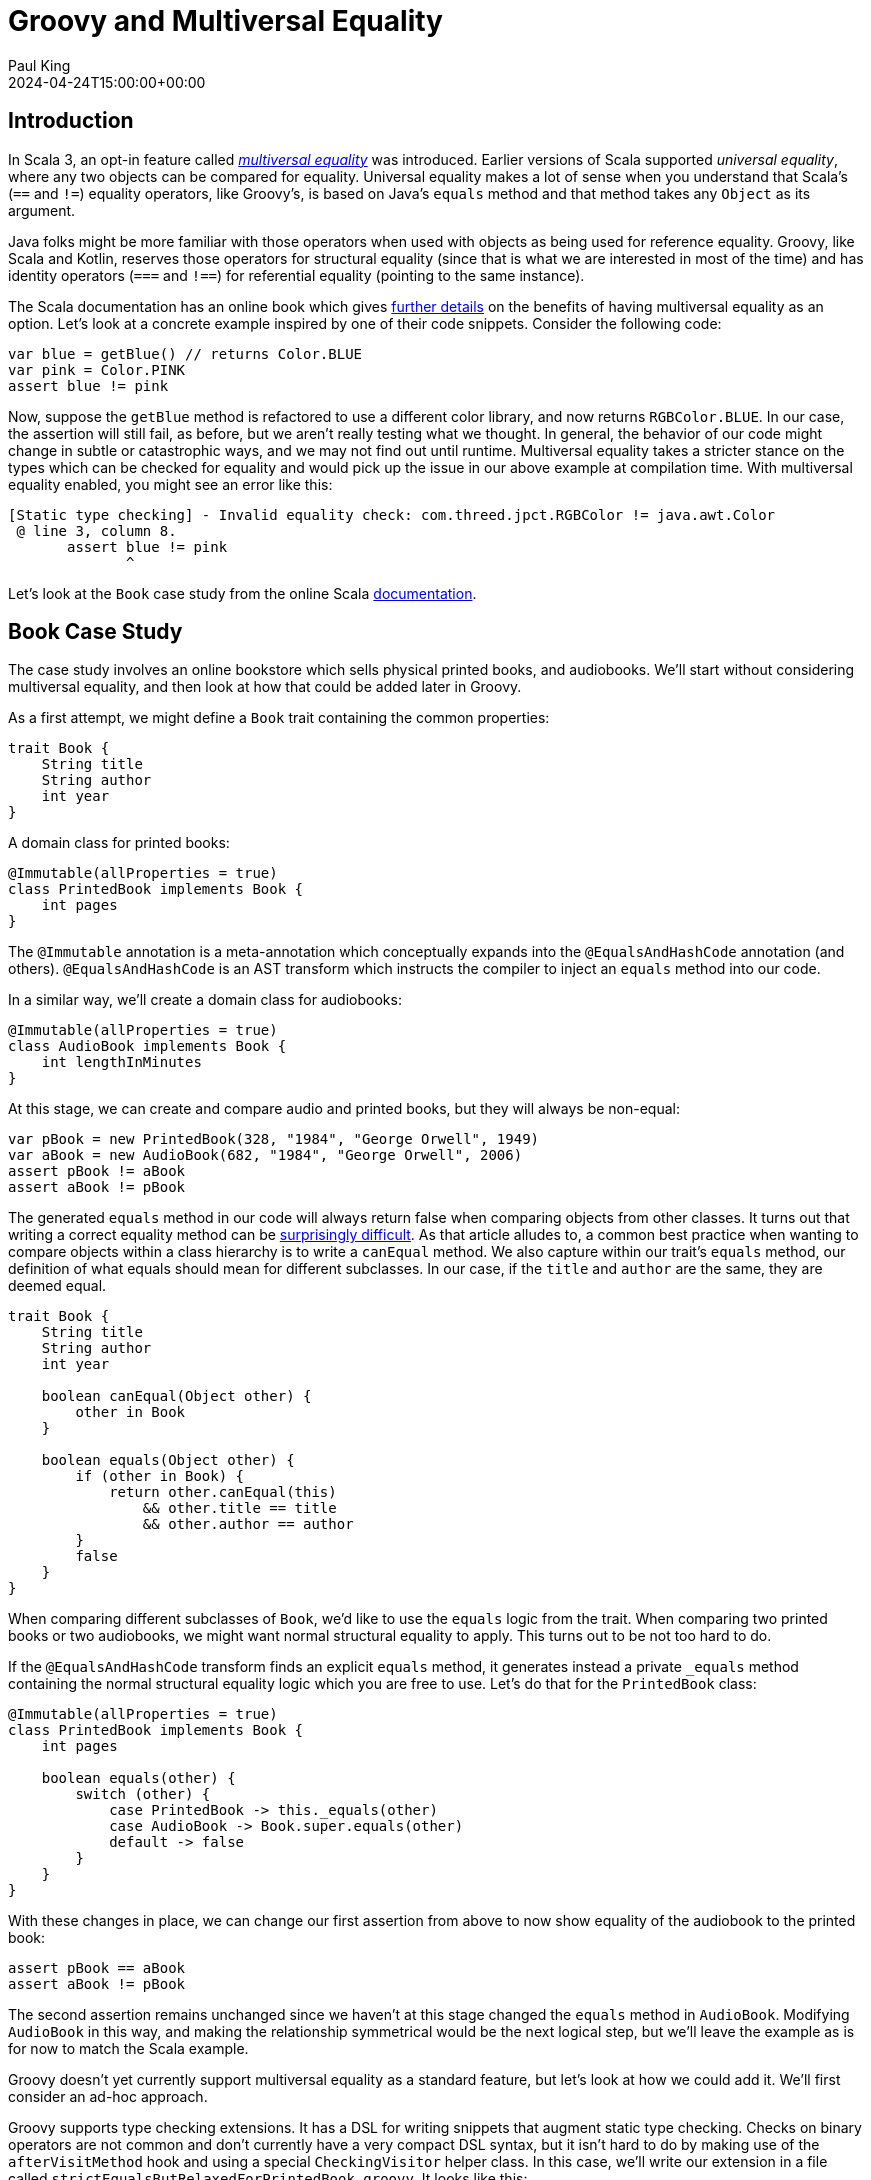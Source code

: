 = Groovy and Multiversal Equality
Paul King
:revdate: 2024-04-24T15:00:00+00:00
:keywords: equals, equality, scala, type checking
:description: This post looks at how Groovy could support multiversal equality.

== Introduction

In Scala 3, an opt-in feature called
https://docs.scala-lang.org/scala3/reference/contextual/multiversal-equality.html[_multiversal equality_]
was introduced. Earlier versions of Scala supported _universal equality_,
where any two objects can be compared for equality.
Universal equality makes a lot of sense when you understand
that Scala's (`==` and `!=`) equality operators, like Groovy's,
is based on Java's `equals` method and that method takes
any `Object` as its argument.

[sidebar]
Java folks might be more familiar with those operators
when used with objects as being used for reference equality.
Groovy, like Scala and Kotlin, reserves those operators for
structural equality (since that is what we are interested in
most of the time) and has identity operators (`===` and `!==`)
for referential equality (pointing to the same instance).

The Scala documentation has an online book which gives
https://docs.scala-lang.org/scala3/book/ca-multiversal-equality.html[further details]
on the benefits of having multiversal equality as an option.
Let's look at a concrete example inspired by one of their code snippets.
Consider the following code:

[source,groovy]
----
var blue = getBlue() // returns Color.BLUE
var pink = Color.PINK
assert blue != pink
----

Now, suppose the `getBlue` method is refactored to use a different color
library, and now returns `RGBColor.BLUE`.
In our case, the assertion will still fail, as before, but we aren't
really testing what we thought. In general, the behavior of our
code might change in subtle or catastrophic ways, and we may not
find out until runtime. Multiversal equality takes a stricter
stance on the types which can be checked for equality and
would pick up the issue in our above example at compilation time.
With multiversal equality enabled, you might see an error like this:

----
[Static type checking] - Invalid equality check: com.threed.jpct.RGBColor != java.awt.Color
 @ line 3, column 8.
       assert blue != pink
              ^
----

Let's look at the `Book` case study from the online Scala
https://docs.scala-lang.org/scala3/book/ca-multiversal-equality.html[documentation].

== Book Case Study

The case study involves an online bookstore which sells
physical printed books, and audiobooks. We'll start without
considering multiversal equality, and then look at how that
could be added later in Groovy.

As a first attempt, we might define a `Book` trait containing the
common properties:

[source,groovy]
----
trait Book {
    String title
    String author
    int year
}
----

A domain class for printed books:

[source,groovy]
----
@Immutable(allProperties = true)
class PrintedBook implements Book {
    int pages
}
----

The `@Immutable` annotation is a meta-annotation which conceptually
expands into the `@EqualsAndHashCode` annotation (and others).
`@EqualsAndHashCode` is an AST transform which instructs the
compiler to inject an `equals` method into our code.

In a similar way, we'll create a domain class for audiobooks:

[source,groovy]
----
@Immutable(allProperties = true)
class AudioBook implements Book {
    int lengthInMinutes
}
----

At this stage, we can create and compare audio and printed books,
but they will always be non-equal:

[source,groovy]
----
var pBook = new PrintedBook(328, "1984", "George Orwell", 1949)
var aBook = new AudioBook(682, "1984", "George Orwell", 2006)
assert pBook != aBook
assert aBook != pBook
----

The generated `equals` method in our code will always return false
when comparing objects from other classes.
It turns out that writing a correct equality method can be
https://www.artima.com/articles/how-to-write-an-equality-method-in-java[surprisingly difficult].
As that article alludes to, a common best practice when wanting to
compare objects within a class hierarchy is to write a `canEqual`
method. We also capture within our trait's `equals` method, our definition of
what equals should mean for different subclasses. In our case,
if the `title` and `author` are the same, they are deemed equal.

[source,groovy]
----
trait Book {
    String title
    String author
    int year

    boolean canEqual(Object other) {
        other in Book
    }

    boolean equals(Object other) {
        if (other in Book) {
            return other.canEqual(this)
                && other.title == title
                && other.author == author
        }
        false
    }
}
----

When comparing different subclasses of `Book`, we'd like to use
the `equals` logic from the trait. When comparing two printed books
or two audiobooks, we might want normal structural equality to apply.
This turns out to be not too hard to do.

If the `@EqualsAndHashCode` transform finds an explicit `equals`
method, it generates instead a private `_equals` method containing
the normal structural equality logic which you are free to use.
Let's do that for the `PrintedBook` class:

[source,groovy]
----
@Immutable(allProperties = true)
class PrintedBook implements Book {
    int pages

    boolean equals(other) {
        switch (other) {
            case PrintedBook -> this._equals(other)
            case AudioBook -> Book.super.equals(other)
            default -> false
        }
    }
}
----

With these changes in place, we can change our first assertion
from above to now show equality of the audiobook to the printed book:

[source,groovy]
----
assert pBook == aBook
assert aBook != pBook
----

The second assertion remains unchanged since we haven't at this
stage changed the `equals` method in `AudioBook`. Modifying `AudioBook`
in this way, and making the relationship
symmetrical would be the next logical step, but we'll leave the example
as is for now to match the Scala example.

Groovy doesn't yet currently support multiversal equality as a standard feature,
but let's look at how we could add it. We'll first consider an ad-hoc approach.

Groovy supports type checking extensions. It has a DSL for writing snippets
that augment static type checking. Checks on binary operators are not common
and don't currently have a very compact DSL syntax, but it isn't hard to
do by making use of the `afterVisitMethod` hook and using a special `CheckingVisitor`
helper class. In this case, we'll  write our extension in a file called
`strictEqualsButRelaxedForPrintedBook.groovy`. It looks like this:

.strictEqualsButRelaxedForPrintedBook.groovy
[source,groovy]
----
afterVisitMethod { method ->
    method.code.visit(new CheckingVisitor() {
        @Override
        void visitBinaryExpression(BinaryExpression be) {
            if (be.operation.type !in [Types.COMPARE_EQUAL, Types.COMPARE_NOT_EQUAL]) {
                return
            }
            lhsType = getType(be.leftExpression)
            rhsType = getType(be.rightExpression)
            if (lhsType != rhsType &&
                lhsType != classNodeFor(PrintedBook) &&
                rhsType != classNodeFor(AudioBook)) {
                addStaticTypeError("Invalid equality check: $lhsType.name != $rhsType.name", be)
                handled = true
            }
        }
    })
}
----

Don't worry if you don't understand this code at first glance.
Users familiar with writing their own AST transforms will recognise parts of it.
To fully understand it, you need to understand the type checking extension DSL.
The good news is that, you don't need to understand how it works, just what it does.

This code turns on strict equality. If the types on the left and right hand sides
of the `==` or `!=` operators are different, compilation will fail.
The only exception is when a `PrintedBook` is compared to an `AudioBook`,
since we hard-coded that in our ad-hoc extension.

Using it is fairly simple. Simply declare the extension on any method or class:

[source,groovy]
----
@TypeChecked(extensions = 'strictEqualsButRelaxedForPrintedBook.groovy')
def method() {
    var pBook = new PrintedBook(328, "1984", "George Orwell", 1949)
    var aBook = new AudioBook(682, "1984", "George Orwell", 2006)
    assert pBook == aBook
}
----

This compiles and executes successfully.
Attempting to use other types gives compilation errors:

[source,groovy]
----
assert aBook != pBook // [Static type checking] - Invalid equality check: AudioBook != PrintedBook
assert 3 != 'foo' // [Static type checking] - Invalid equality check: int != java.lang.String
assert 3 == 3f // [Static type checking] - Invalid equality check: int != float
----

As coded in our extension, even math primitives comparisons are strict.
The Scala compiler has numerous predefined `CanEqual` instances to allow comparison between
various types including between primitives, and between primitives and their wrapper classes.

If we compare this solution so far with the Scala example,
the Scala example uses a more general approach.
Let's make our example slightly more general, although still not production ready.

First we'll create a marker interface:

[source,groovy]
----
interface CanEqual { }
----

A production version of this feature would probably also add generics information
to this definition, but we'll discuss that later.

Let's change our trait into an abstract class and even though our `year` property
is common, let's move it down into the audio and printed book classes.
Now we can use the standard generated `equals` method. By default, the method
also knows about the `canEqual` pattern and also generates that method and makes
use of it in the generated `equals` logic.

[source,groovy]
----
@EqualsAndHashCode
@TupleConstructor
abstract class Book {
    final String title
    final String author
}
----

Now let's create our `PrintedBook` class extending from our abstract class and
implementing our marker interface:

[source,groovy]
----
@EqualsAndHashCode(callSuper = true, useCanEqual = false)
@TupleConstructor(callSuper = true, includeSuperProperties = true)
class PrintedBook extends Book implements CanEqual {
    final int pages
    final int year

    boolean equals(other) {
        other in PrintedBook ? _equals(other) : super.equals(other)
    }
}
----

We do the same for `AudioBook`:

[source,groovy]
----
@EqualsAndHashCode(callSuper = true, useCanEqual = false)
@TupleConstructor(callSuper = true, includeSuperProperties = true)
class AudioBook extends Book implements CanEqual {
    final int lengthInMinutes
    final int year

    boolean equals(other) {
        other in AudioBook ? _equals(other) : super.equals(other)
    }
}
----

Now we alter our type checking extension to be aware of the `CanEqual` marker
interface. Strict equality is turned on in all cases except where both
types implement our marker interface:

.canEquals.groovy
[source,groovy]
----
afterVisitMethod { method ->
    method.code.visit(new CheckingVisitor() {
        @Override
        void visitBinaryExpression(BinaryExpression be) {
            if (be.operation.type !in [Types.COMPARE_EQUAL, Types.COMPARE_NOT_EQUAL]) {
                return
            }
            var lhsType = getType(be.leftExpression)
            var rhsType = getType(be.rightExpression)
            if ([lhsType, rhsType].every { type ->
                implementsInterfaceOrIsSubclassOf(type, classNodeFor(CanEqual))
            }) {
                return
            }
            if (lhsType != rhsType) {
                addStaticTypeError("Invalid equality check: $lhsType.name != $rhsType.name", be)
                handled = true
            }
        }
    })
}
----

We use it in a similar way as before, but now comparisons are symmetric:

[source,groovy]
----
@TypeChecked(extensions = 'canEquals.groovy')
def method() {
    var pBook = new PrintedBook("1984", "George Orwell", 328, 1949)
    var aBook = new AudioBook("1984", "George Orwell", 682, 2006)
    assert pBook == aBook
    assert aBook == pBook
    var reprint = new PrintedBook("1984", "George Orwell", 328, 1961)
    assert pBook != reprint
    assert aBook == reprint
}
----

Now, compilation will fail when comparing any types which don't implement
the marker interface. This works nicely but still isn't perfect.
If we had two hierarchies and our classes in both hierarchies implemented
our marker interface, comparing objects across the two hierarchies
would compile but always return false.

The obvious way around this would be to add generics. We could for instance
add generics to `CanEqual` and then `PrintedBook` might implement `CanEqual<Book>`
or we could follow Scala's lead and supply
https://docs.scala-lang.org/scala3/reference/contextual/multiversal-equality.html#why-two-type-parameters-1[two generic parameters].

== Further information

* https://docs.scala-lang.org/scala3/reference/contextual/multiversal-equality.html
* https://docs.scala-lang.org/scala3/book/ca-multiversal-equality.html
* https://www.artima.com/articles/how-to-write-an-equality-method-in-java
* https://github.com/paulk-asert/groovy-multiversal-equality (source code)

== Conclusion

At this stage, Groovy isn't planning to have multiversal equality as a standard feature
but if you think you would find it useful, do
https://groovy-lang.org/mailing-lists.html[let us know]!
